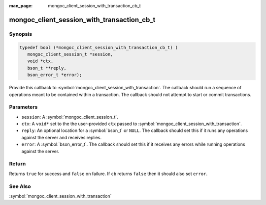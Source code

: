 :man_page: mongoc_client_session_with_transaction_cb_t

mongoc_client_session_with_transaction_cb_t
===========================================

Synopsis
--------

.. code-block:: c

  typedef bool (*mongoc_client_session_with_transaction_cb_t) (
     mongoc_client_session_t *session,
     void *ctx,
     bson_t **reply,
     bson_error_t *error);

Provide this callback to :symbol:`mongoc_client_session_with_transaction`. The callback should run a sequence of operations meant to be contained within a transaction.  The callback should not attempt to start or commit transactions.

Parameters
----------

* ``session``: A :symbol:`mongoc_client_session_t`.
* ``ctx``: A ``void*`` set to the the user-provided ``ctx`` passed to :symbol:`mongoc_client_session_with_transaction`.
* ``reply``: An optional location for a :symbol:`bson_t` or ``NULL``. The callback should set this if it runs any operations against the server and receives replies.
* ``error``: A :symbol:`bson_error_t`. The callback should set this if it receives any errors while running operations against the server.

Return
------

Returns ``true`` for success and ``false`` on failure. If ``cb`` returns ``false`` then it should also set ``error``.

See Also
--------

:symbol:`mongoc_client_session_with_transaction`
